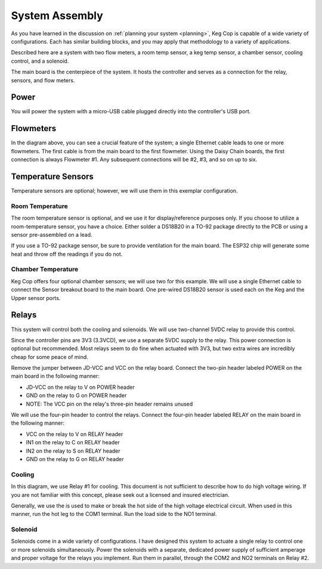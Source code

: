 .. _assembly:

System Assembly
###################

As you have learned in the discussion on :ref:`planning your system <planning>`, Keg Cop is capable of a wide variety of configurations. Each has similar building blocks, and you may apply that methodology to a variety of applications.

Described here are a system with two flow meters, a room temp sensor, a keg temp sensor, a chamber sensor, cooling control, and a solenoid.

The main board is the centerpiece of the system. It hosts the controller and serves as a connection for the relay, sensors, and flow meters.

.. image:: system.png
   :scale: 15%
   :align: center
   :alt: System Diagram

Power
*********

You will power the system with a micro-USB cable plugged directly into the controller's USB port.

Flowmeters
************

In the diagram above, you can see a crucial feature of the system; a single Ethernet cable leads to one or more flowmeters. The first cable is from the main board to the first flowmeter.  Using the Daisy Chain boards, the first connection is always Flowmeter #1.  Any subsequent connections will be #2, #3, and so on up to six.

Temperature Sensors
********************

Temperature sensors are optional; however, we will use them in this exemplar configuration.

Room Temperature
==================

The room temperature sensor is optional, and we use it for display/reference purposes only. If you choose to utilize a room-temperature sensor, you have a choice.  Either solder a DS18B20 in a TO-92 package directly to the PCB or using a sensor pre-assembled on a lead.

If you use a TO-92 package sensor, be sure to provide ventilation for the main board. The ESP32 chip will generate some heat and throw off the readings if you do not.

Chamber Temperature
======================

Keg Cop offers four optional chamber sensors; we will use two for this example.  We will use a single Ethernet cable to connect the Sensor breakout board to the main board.  One pre-wired DS18B20 sensor is used each on the Keg and the Upper sensor ports.

Relays
************

This system will control both the cooling and solenoids. We will use two-channel 5VDC relay to provide this control.

Since the controller pins are 3V3 (3.3VCD), we use a separate 5VDC supply to the relay. This power connection is optional but recommended.  Most relays seem to do fine when actuated with 3V3, but two extra wires are incredibly cheap for some peace of mind.

Remove the jumper between JD-VCC and VCC on the relay board.  Connect the two-pin header labeled POWER on the main board in the following manner:

- JD-VCC on the relay to V on POWER header
- GND on the relay to G on POWER header
- NOTE: The VCC pin on the relay's three-pin header remains unused

We will use the four-pin header to control the relays. Connect the four-pin header labeled RELAY on the main board in the following manner:

- VCC on the relay to V on RELAY header
- IN1 on the relay to C on RELAY header
- IN2 on the relay to S on RELAY header
- GND on the relay to G on RELAY header

Cooling
========

In this diagram, we use Relay #1 for cooling. This document is not sufficient to describe how to do high voltage wiring. If you are not familiar with this concept, please seek out a licensed and insured electrician.

Generally, we use the is used to make or break the hot side of the high voltage electrical circuit. When used in this manner, run the hot leg to the COM1 terminal. Run the load side to the NO1 terminal.

Solenoid
=========

Solenoids come in a wide variety of configurations. I have designed this system to actuate a single relay to control one or more solenoids simultaneously. Power the solenoids with a separate, dedicated power supply of sufficient amperage and proper voltage for the relays you implement.  Run them in parallel, through the COM2 and NO2 terminals on Relay #2.

